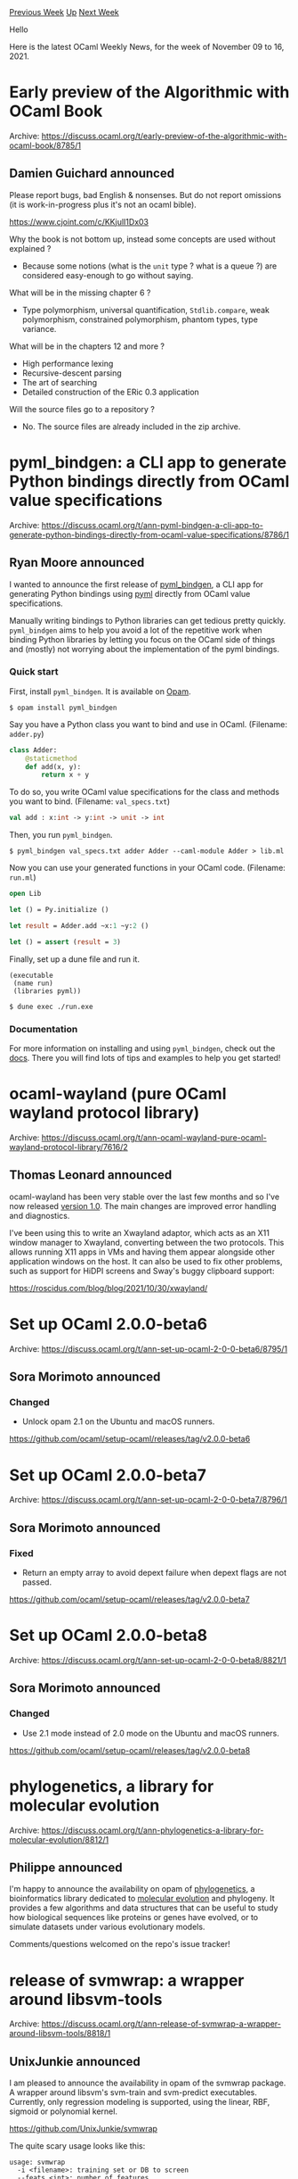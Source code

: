 #+OPTIONS: ^:nil
#+OPTIONS: html-postamble:nil
#+OPTIONS: num:nil
#+OPTIONS: toc:nil
#+OPTIONS: author:nil
#+HTML_HEAD: <style type="text/css">#table-of-contents h2 { display: none } .title { display: none } .authorname { text-align: right }</style>
#+HTML_HEAD: <style type="text/css">.outline-2 {border-top: 1px solid black;}</style>
#+TITLE: OCaml Weekly News
[[https://alan.petitepomme.net/cwn/2021.11.09.html][Previous Week]] [[https://alan.petitepomme.net/cwn/index.html][Up]] [[https://alan.petitepomme.net/cwn/2021.11.23.html][Next Week]]

Hello

Here is the latest OCaml Weekly News, for the week of November 09 to 16, 2021.

#+TOC: headlines 1


* Early preview of the Algorithmic with OCaml Book
:PROPERTIES:
:CUSTOM_ID: 1
:END:
Archive: https://discuss.ocaml.org/t/early-preview-of-the-algorithmic-with-ocaml-book/8785/1

** Damien Guichard announced


Please report bugs, bad English & nonsenses.
But do not report omissions (it is work-in-progress plus it's not an ocaml bible).

https://www.cjoint.com/c/KKjulI1Dx03

Why the book is not bottom up, instead some concepts are used without explained ?

- Because some notions (what is the ~unit~ type ? what is a queue ?) are considered easy-enough to go without saying.

What will be in the missing chapter 6 ?

- Type polymorphism, universal quantification, ~Stdlib.compare~, weak polymorphism, constrained polymorphism, phantom types, type variance.

What will be in the chapters 12 and more ?
- High performance lexing
- Recursive-descent parsing
- The art of searching
- Detailed construction of the ERic 0.3 application

Will the source files go to a repository ?

- No. The source files are already included in the zip archive.
      



* pyml_bindgen: a CLI app to generate Python bindings directly from OCaml value specifications
:PROPERTIES:
:CUSTOM_ID: 2
:END:
Archive: https://discuss.ocaml.org/t/ann-pyml-bindgen-a-cli-app-to-generate-python-bindings-directly-from-ocaml-value-specifications/8786/1

** Ryan Moore announced


I wanted to announce the first release of [[https://github.com/mooreryan/ocaml_python_bindgen][pyml_bindgen]], a CLI
app for generating Python bindings using [[https://github.com/thierry-martinez/pyml/][pyml]] directly from OCaml value
specifications.

Manually writing bindings to Python libraries can get tedious pretty quickly.  ~pyml_bindgen~ aims to help you avoid
a lot of the repetitive work when binding Python libraries by letting you focus on the OCaml side of things and
(mostly) not worrying about the implementation of the pyml bindings.

*** Quick start

First, install ~pyml_bindgen~.  It is available on [[https://opam.ocaml.org/packages/pyml_bindgen/][Opam]].

#+begin_example
$ opam install pyml_bindgen
#+end_example

Say you have a Python class you want to bind and use in OCaml.  (Filename: ~adder.py~)

#+begin_src python
class Adder:
    @staticmethod
    def add(x, y):
        return x + y
#+end_src

To do so, you write OCaml value specifications for the class and methods you want to bind.  (Filename:
~val_specs.txt~)

#+begin_src ocaml
val add : x:int -> y:int -> unit -> int
#+end_src

Then, you run ~pyml_bindgen~.

#+begin_example
$ pyml_bindgen val_specs.txt adder Adder --caml-module Adder > lib.ml
#+end_example

Now you can use your generated functions in your OCaml code.  (Filename: ~run.ml~)

#+begin_src ocaml
open Lib

let () = Py.initialize ()

let result = Adder.add ~x:1 ~y:2 ()

let () = assert (result = 3)
#+end_src

Finally, set up a dune file and run it.

#+begin_example
(executable
 (name run)
 (libraries pyml))
#+end_example

#+begin_example
$ dune exec ./run.exe
#+end_example

*** Documentation

For more information on installing and using ~pyml_bindgen~, check out the
[[https://mooreryan.github.io/ocaml_python_bindgen/][docs]].  There you will find lots of tips and examples to help you
get started!
      



* ocaml-wayland (pure OCaml wayland protocol library)
:PROPERTIES:
:CUSTOM_ID: 3
:END:
Archive: https://discuss.ocaml.org/t/ann-ocaml-wayland-pure-ocaml-wayland-protocol-library/7616/2

** Thomas Leonard announced


ocaml-wayland has been very stable over the last few months and so I've now released [[https://github.com/talex5/ocaml-wayland/releases/tag/v1.0][version 1.0]]. The main changes are improved error handling and
diagnostics.

I've been using this to write an Xwayland adaptor, which acts as an X11 window manager to Xwayland, converting
between the two protocols. This allows running X11 apps in VMs and having them appear alongside other application
windows on the host. It can also be used to fix other problems, such as support for HiDPI screens and Sway's buggy
clipboard support:

  https://roscidus.com/blog/blog/2021/10/30/xwayland/
      



* Set up OCaml 2.0.0-beta6
:PROPERTIES:
:CUSTOM_ID: 4
:END:
Archive: https://discuss.ocaml.org/t/ann-set-up-ocaml-2-0-0-beta6/8795/1

** Sora Morimoto announced


*** Changed

- Unlock opam 2.1 on the Ubuntu and macOS runners.

https://github.com/ocaml/setup-ocaml/releases/tag/v2.0.0-beta6
      



* Set up OCaml 2.0.0-beta7
:PROPERTIES:
:CUSTOM_ID: 5
:END:
Archive: https://discuss.ocaml.org/t/ann-set-up-ocaml-2-0-0-beta7/8796/1

** Sora Morimoto announced


*** Fixed

- Return an empty array to avoid depext failure when depext flags are not passed.

https://github.com/ocaml/setup-ocaml/releases/tag/v2.0.0-beta7
      



* Set up OCaml 2.0.0-beta8
:PROPERTIES:
:CUSTOM_ID: 6
:END:
Archive: https://discuss.ocaml.org/t/ann-set-up-ocaml-2-0-0-beta8/8821/1

** Sora Morimoto announced


*** Changed

- Use 2.1 mode instead of 2.0 mode on the Ubuntu and macOS runners.

https://github.com/ocaml/setup-ocaml/releases/tag/v2.0.0-beta8
      



* phylogenetics, a library for molecular evolution
:PROPERTIES:
:CUSTOM_ID: 7
:END:
Archive: https://discuss.ocaml.org/t/ann-phylogenetics-a-library-for-molecular-evolution/8812/1

** Philippe announced


I'm happy to announce the availability on opam of [[https://github.com/biocaml/phylogenetics][phylogenetics]], a
bioinformatics library dedicated to [[https://en.wikipedia.org/wiki/Molecular_evolution][molecular evolution]] and
phylogeny. It provides a few algorithms and data structures that can be useful to study how biological sequences like
proteins or genes have evolved, or to simulate datasets under various evolutionary models.

Comments/questions welcomed on the repo's issue tracker!
      



* release of svmwrap: a wrapper around libsvm-tools
:PROPERTIES:
:CUSTOM_ID: 8
:END:
Archive: https://discuss.ocaml.org/t/ann-release-of-svmwrap-a-wrapper-around-libsvm-tools/8818/1

** UnixJunkie announced


I am pleased to announce the availability in opam of the svmwrap package.
A wrapper around libsvm's svm-train and svm-predict executables.
Currently, only regression modeling is supported, using the linear, RBF, sigmoid or polynomial kernel.

https://github.com/UnixJunkie/svmwrap

The quite scary usage looks like this:
#+begin_example
usage: svmwrap
  -i <filename>: training set or DB to screen
  --feats <int>: number of features
  [-o <filename>]: predictions output file
  [-np <int>]: ncores
  [--kernel <string>] choose kernel type {Lin|RBF|Sig|Pol}
  [-c <float>]: fix C
  [-e <float>]: epsilon in the loss function of epsilon-SVR;
  (0 <= epsilon <= max_i(|y_i|))
  [-g <float>]: fix gamma (for RBF and Sig kernels)
  [-r <float>]: fix r for the Sig kernel
  [--iwn]: turn ON instance-wise-normalization
  [--scale]: turn ON [0:1] scaling (NOT PRODUCTION READY)
  [--no-plot]: no gnuplot
  [{-n|--NxCV} <int>]: folds of cross validation
  [-q]: quiet
  [-v|--verbose]: equivalent to not specifying -q
  [--seed <int>]: fix random seed
  [-p <float>]: training set portion (in [0.0:1.0])
  [--pairs]: read from .AP files (atom pairs; will offset feat. indexes by 1)
  [--train <train.liblin>]: training set (overrides -p)
  [--valid <valid.liblin>]: validation set (overrides -p)
  [--test <test.liblin>]: test set (overrides -p)
  [{-l|--load} <filename>]: prod. mode; use trained models
  [{-s|--save} <filename>]: train. mode; save trained models
  [-f]: force overwriting existing model file
  [--scan-c]: scan for best C
  [--scan-e <int>]: epsilon scan #steps for SVR
  [--scan-g]: scan for best gamma
  [--regr]: regression (SVR); also, implied by -e and --scan-e
  [--e-range <float>:<int>:<float>]: specific range for e
  (semantic=start:nsteps:stop)
  [--c-range <float,float,...>] explicit scan range for C
  (example='0.01,0.02,0.03')
  [--g-range <float,float,...>] explicit range for gamma
  (example='0.01,0.02,0.03')
  [--r-range <float,float,...>] explicit range for r
  (example='0.01,0.02,0.03')
#+end_example

For people who know my linwrap opam package (a wrapper around liblinear tools), this is quite similar.
https://github.com/UnixJunkie/linwrap
      



* GeoPub - A XMPP web client
:PROPERTIES:
:CUSTOM_ID: 9
:END:
Archive: https://discuss.ocaml.org/t/ann-geopub-a-xmpp-web-client/8819/1

** pukkamustard announced


I'd like to announce an initial, proof-of-concept release of GeoPub - an XMPP web client. Unlike many XMPP clients
the focus is not on instant messaging but on creating, displaying and managing things such as events, maps,
information on local organizations and other local knowledge (see [[https://openengiadina.net][the openEngiadina]]
project for the context).

This initial release is not really anything useful but a proof-of-concept how such an application can be developed
using XMPP and OCaml. There are many rough edges and broken hacks that need fixing. I'd be very grateful for your
feedback, thoughts and ideas.

The source code of the app is on [[https://codeberg.org/openEngiadina/geopub][codeberg]] and a pre-built hosted version
is available [[https://geopub.openengiadina.net/][here]].

The application consists of some parts and ideas that I'd like to illustrate separately:

*** ocaml-xmpp

[[https://codeberg.org/openEngiadina/ocaml-xmpp][ocaml-xmpp]] is a XMPP client library for OCaml (documentation
available [[https://inqlab.net/projects/ocaml-xmpp/][online]].

**** Reactive
ocaml-xmpp is reactive in the sense that the XMPP connection is abstracted as a React event of Stanzas (small pieces
of information that flow over XMPP):

#+begin_src ocaml
val stanzas : t -> Stanza.t React.event
#+end_src

This React event can be filtered for messages in a specific conversation, for example.

**** Transports

XMPP works with different transport mechanisms and ocaml-xmpp supports this. Currently ocaml-xmpp can be used from
Unix with a TCP/SSL connection to a XMPP server and from web browsers with a WebSocket connection. This is
implemented by abstracting the XMPP transport:

#+begin_src ocaml
module type TRANSPORT = sig
  (** {2 Connection} *)

  type options
  (** Additional options that may be passed to the transport *)

  type t
  (** Type of an instantiated connection to an XMPP server *)

  val connect : host:string -> options -> t Lwt.t

  val close : t -> unit Lwt.t

  val closed : t -> unit Lwt.t

  (** {2 XML Stream} *)

  type stream

  val open_stream : t -> to':string -> stream Lwt.t

  val stream_id : stream -> string Lwt.t

  val send_xml : stream -> Xmlc.t -> unit Lwt.t

  val signals : stream -> Xmlc.signal Lwt_stream.t

  val stop_stream : stream -> unit Lwt.t
end
#+end_src

A transport establishes the underlying connection to a server and can create XML streams (in XMPP a connection is by
multiple XML streams sequentially). For technical reasons XML parsing is also handled by the transport and a stream
of XML signals (element start, data, element end) is returned. This is due to the fact that XML parsing in XMPP needs
to be done slightly differently when using TCP (a single XML document over the entire stream) or WebSockets (every
WebSocket frame is a parse-able XML document).

The Unix/TCP/SSL transport uses Markup.ml and whereas the WebSocket transport uses Xmlm (and Brrr).

**** Parser combinators for XML

For parsing streams of XML signals to OCaml types ocaml-xmpp contains a parser combinator helper library:
[[https://inqlab.net/projects/ocaml-xmpp/xmlc/Xmlc/index.html][Xmlc]]. This allows parser for XML such as this:

#+begin_src xml
<bind xmlns='urn:ietf:params:xml:ns:xmpp-bind'><jid>w4iu4ckn3kjbqvcd@demo.openengiadina.net/z8Pkzfa8</jid></bind>
#+end_src

to be parses like this:

#+begin_src ocaml
Xmlc.Parser.(
  element (Ns.bind "bind") (fun _ ->
    element (Ns.bind "jid") (fun _ ->
      text >>| String.concat "" >>= fun jid_s ->
      match Jid.of_string jid_s with
      | Some jid -> return jid
      | None -> fail_with "invalid JID")))
#+end_src

**** XMPP extensions

Inspiration for the scope of the core library is taken from the [[http://strophe.im/][Strophe]] XMPP libraries -
everything that does not have directly to do with XMPP transport, authentication or stream management is kept outside
of the core library.

There are already some "extension" libraries outside of the core for useful XMPP features (e.g. [[https://inqlab.net/projects/ocaml-xmpp/xmpp/Xmpp_roster/index.html][Roster
management]],
[[https://inqlab.net/projects/ocaml-xmpp/xmpp/Xmpp_pubsub/index.html][PubSub]] and
[[https://inqlab.net/projects/ocaml-xmpp/xmpp/Xmpp_ping/index.html][pinging]]).

One thing that I do want to add to the core library is stream management according to
[[https://xmpp.org/extensions/xep-0198.html][XEP-0198]]. I expect this addition to change the core library API - the
API is not stable yet!

Much inspiration was taken from [[https://github.com/hannesm/jackline][Jackline]] - an OCaml XMPP client - and in
particular [[https://hannes.nqsb.io/Posts/Jackline][this post]] on Jackline. Many thanks to @hannes.

*** reactor

GeoPub uses Brr. I had some trouble figuring out a suitable "architecture" for managing complex logic and ended up
hacking an [[https://elm-lang.org/][Elm]] inspired helper library:
[[https://codeberg.org/openEngiadina/geopub/src/branch/main/src/reactor/reactor.mli][reactor.mli]]. State updates for
the entire application are then handled in a single [[https://codeberg.org/openEngiadina/geopub/src/branch/main/src/geopub/main.ml#L28][update
function]].

I'm not yet very happy with this machinery and I'm pretty sure I'm using react in wrong and dangerous ways. I'd be
very grateful for ideas on how to improve this. THis might be related to this discussion:
https://discuss.ocaml.org/t/structuring-frp-specifically-note-applications/8645/17.

The reason for using React over Note is because ocaml-xmpp uses a lot of Lwt and ~Lwt_react~ provides nice bindings
for working with both. I guess something similar could be created for Note (e.g. ~Lwt_note~) and I'm open to using
Note (also in ocaml-xmpp).

*** Leaflet

GeoPub displays a map using the [[https://leafletjs.com/][Leaflet.js]] JavaScript library. GeoPub contains OCaml
bindings to Leaflet using Brr:
[[https://codeberg.org/openEngiadina/geopub/src/branch/main/src/leaflet/leaflet.mli][leaflet.mli]]. Writing this was
very straightforward and pleasant (I like Brr!).

One issue I have is that the Leaflet map needs to be manipulated very imperatively, whereas the rest of the
application is much more functional. This causes some mismatches. I guess one needs to find a way of hiding the
impressiveness of Leaflet (e.g. like [[https://github.com/PaulLeCam/react-leaflet][react-leaflet]]).

*** Guix for build and development environments

I use [[https://guix.gnu.org/][Guix]] for providing a build and development environment. With guix installed one can
run ~guix shell~ in the GeoPub repository to get a reproducible build environment. All dependencies are fetched and
made available by Guix in this environment (e.g. ~ocaml-xmpp~ or the OCaml compiler).

I will publish ~ocaml-xmpp~ on OPAM once the API is more stable and an initial release can be made.
      



* Old CWN
:PROPERTIES:
:UNNUMBERED: t
:END:

If you happen to miss a CWN, you can [[mailto:alan.schmitt@polytechnique.org][send me a message]] and I'll mail it to you, or go take a look at [[https://alan.petitepomme.net/cwn/][the archive]] or the [[https://alan.petitepomme.net/cwn/cwn.rss][RSS feed of the archives]].

If you also wish to receive it every week by mail, you may subscribe [[http://lists.idyll.org/listinfo/caml-news-weekly/][online]].

#+BEGIN_authorname
[[https://alan.petitepomme.net/][Alan Schmitt]]
#+END_authorname
